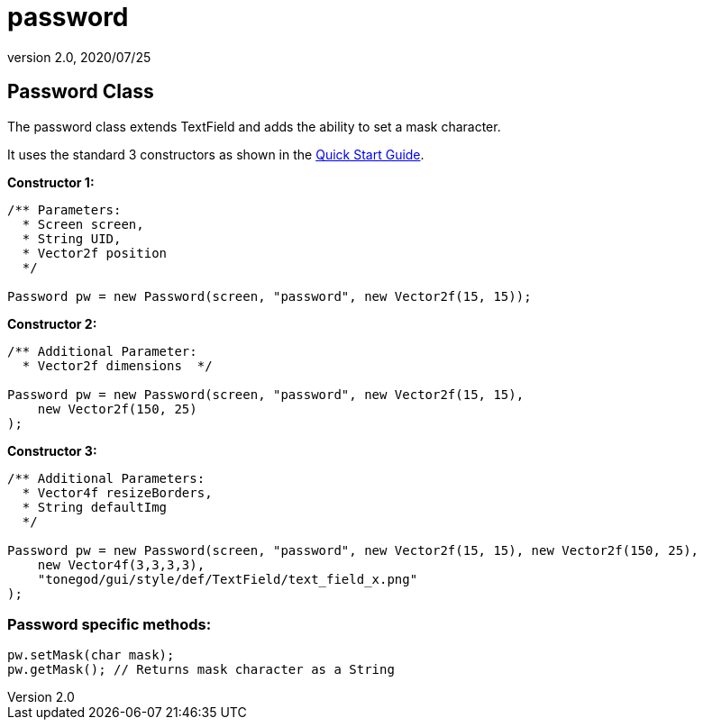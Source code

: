 = password
:revnumber: 2.0
:revdate: 2020/07/25



== Password Class

The password class extends TextField and adds the ability to set a mask character.

It uses the standard 3 constructors as shown in the xref:gui/tonegodgui/quickstart.adoc[Quick Start Guide].

*Constructor 1:*

[source,java]
----

/** Parameters:
  * Screen screen,
  * String UID,
  * Vector2f position
  */

Password pw = new Password(screen, "password", new Vector2f(15, 15));

----

*Constructor 2:*

[source,java]
----

/** Additional Parameter:
  * Vector2f dimensions  */

Password pw = new Password(screen, "password", new Vector2f(15, 15),
    new Vector2f(150, 25)
);

----

*Constructor 3:*

[source,java]
----

/** Additional Parameters:
  * Vector4f resizeBorders,
  * String defaultImg
  */

Password pw = new Password(screen, "password", new Vector2f(15, 15), new Vector2f(150, 25),
    new Vector4f(3,3,3,3),
    "tonegod/gui/style/def/TextField/text_field_x.png"
);

----



=== Password specific methods:

[source,java]
----

pw.setMask(char mask);
pw.getMask(); // Returns mask character as a String

----
